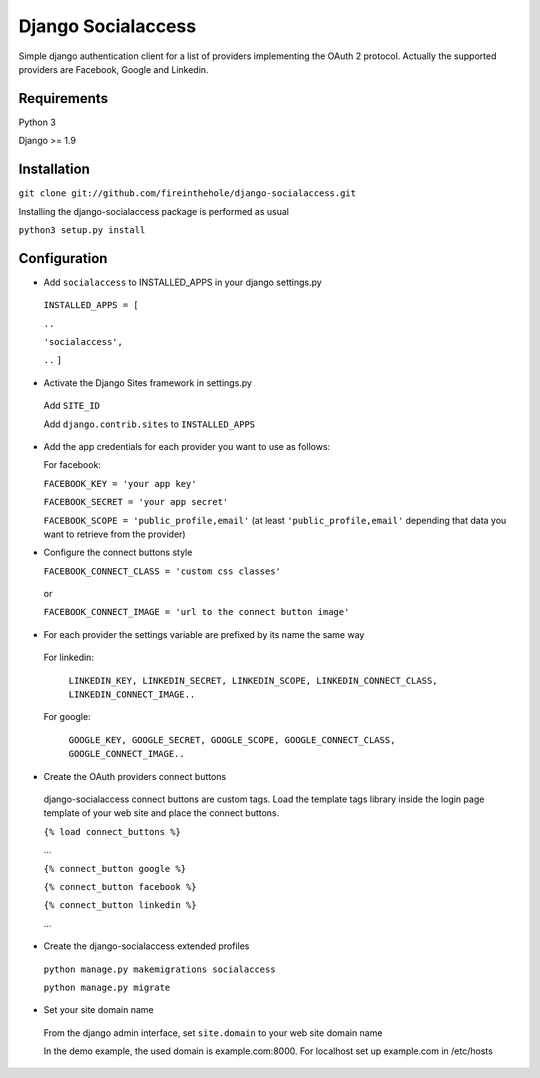 ===================
Django Socialaccess
===================

Simple django authentication client for a list of providers implementing the OAuth 2 protocol.
Actually the supported providers are Facebook, Google and Linkedin.


Requirements
============
Python 3

Django >= 1.9


Installation
============
``git clone git://github.com/fireinthehole/django-socialaccess.git``

Installing the django-socialaccess package is performed as usual

``python3 setup.py install``

Configuration
=============
- Add ``socialaccess`` to INSTALLED_APPS in your django settings.py

 ``INSTALLED_APPS = [``

 ``..``

 ``'socialaccess',``

 ``..``
 ``]``

- Activate the Django Sites framework in settings.py

 Add ``SITE_ID``

 Add ``django.contrib.sites`` to ``INSTALLED_APPS``

- Add the app credentials for each provider you want to use as follows:

  For facebook:

  ``FACEBOOK_KEY = 'your app key'``

  ``FACEBOOK_SECRET = 'your app secret'``

  ``FACEBOOK_SCOPE = 'public_profile,email'`` (at least ``'public_profile,email'`` depending that data you want to retrieve from the provider)

- Configure the connect buttons style

  ``FACEBOOK_CONNECT_CLASS = 'custom css classes'``
 
 or
 
 ``FACEBOOK_CONNECT_IMAGE = 'url to the connect button image'``

- For each provider the settings variable are prefixed by its name the same way

 For linkedin:

  ``LINKEDIN_KEY, LINKEDIN_SECRET, LINKEDIN_SCOPE, LINKEDIN_CONNECT_CLASS, LINKEDIN_CONNECT_IMAGE..``

 For google:

  ``GOOGLE_KEY, GOOGLE_SECRET, GOOGLE_SCOPE, GOOGLE_CONNECT_CLASS, GOOGLE_CONNECT_IMAGE..``

- Create the OAuth providers connect buttons

 django-socialaccess connect buttons are custom tags. Load the template tags library inside the login page template of your web site and place the connect buttons.

 ``{% load connect_buttons %}``

 ...

 ``{% connect_button google %}``

 ``{% connect_button facebook %}``

 ``{% connect_button linkedin %}``

 ...

- Create the django-socialaccess extended profiles

 ``python manage.py makemigrations socialaccess``

 ``python manage.py migrate``

- Set your site domain name

 From the django admin interface, set ``site.domain`` to your web site domain name

 In the demo example, the used domain is example.com:8000.
 For localhost set up example.com in /etc/hosts
